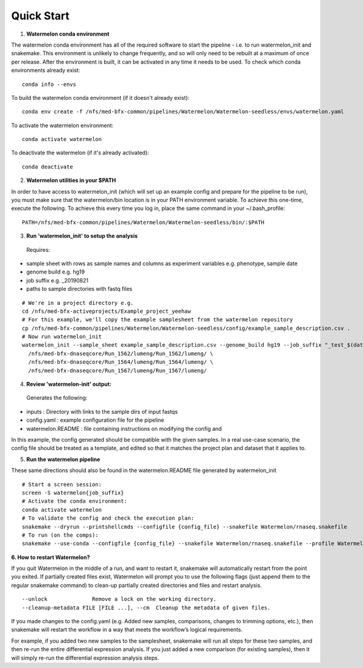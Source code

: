 
-----------
Quick Start
-----------

1. **Watermelon conda environment**

The watermelon conda environment has all of the required software to start the pipeline - i.e. to run watermelon_init and snakemake. This environment is unlikely to change frequently, and so will only need to be rebuilt at a maximum of once per release. After the environment is built, it can be activated in any time it needs to be used.
To check which conda environments already exist::

  conda info --envs

To build the watermelon conda environment (if it doesn't already exist)::

  conda env create -f /nfs/med-bfx-common/pipelines/Watermelon/Watermelon-seedless/envs/watermelon.yaml

To activate the watermelon environment::

  conda activate watermelon

To deactivate the watermelon (if it's already activated)::

  conda deactivate

2. **Watermelon utilities in your $PATH**

In order to have access to watermelon_init (which will set up an example config and prepare for the pipeline to be run), you must make sure that the watermelon/bin location is in your PATH environment variable.
To achieve this one-time, execute the following. To achieve this every time you log in, place the same command in your ~/.bash_profile::
  PATH=/nfs/med-bfx-common/pipelines/Watermelon/Watermelon-seedless/bin/:$PATH

3. **Run 'watermelon_init' to setup the analysis**
  Requires:
* sample sheet with rows as sample names and columns as experiment variables e.g. phenotype, sample date
* genome build e.g. hg19
* job suffix e.g. _20190821
* paths to sample directories with fastq files

::

  # We're in a project directory e.g.
  cd /nfs/med-bfx-activeprojects/Example_project_yeehaw
  # For this example, we'll copy the example samplesheet from the watermelon repository
  cp /nfs/med-bfx-common/pipelines/Watermelon/Watermelon-seedless/config/example_sample_description.csv .
  # Now run watermelon_init
  watermelon_init --sample_sheet example_sample_description.csv --genome_build hg19 --job_suffix "_test_$(date +%F)" \
    /nfs/med-bfx-dnaseqcore/Run_1562/lumeng/Run_1562/lumeng/ \
    /nfs/med-bfx-dnaseqcore/Run_1564/lumeng/Run_1564/lumeng/ \
    /nfs/med-bfx-dnaseqcore/Run_1567/lumeng/Run_1567/lumeng/

4. **Review 'watermelon-init' output:**
  Generates the following:
* inputs : Directory with links to the sample dirs of input fastqs
* config.yaml : example configuration file for the pipeline
* watermelon.README : file containing instructions on modifying the config and

In this example, the config generated should be compatible with the given samples. In a real use-case scenario, the config file should be treated as a template, and edited so that it matches the project plan and dataset that it applies to.

5. **Run the watermelon pipeline**

These same directions should also be found in the watermelon.README file generated by watermelon_init ::

  # Start a screen session:
  screen -S watermelon{job_suffix}
  # Activate the conda environment:
  conda activate watermelon
  # To validate the config and check the execution plan:
  snakemake --dryrun --printshellcmds --configfile {config_file} --snakefile Watermelon/rnaseq.snakefile
  # To run (on the comps):
  snakemake --use-conda --configfile {config_file} --snakefile Watermelon/rnaseq.snakefile --profile Watermelon/config/profile-comp5-6


**6. How to restart Watermelon?**

If you quit Watermelon in the middle of a run, and want to restart it, snakemake will automatically restart from the point you exited. If partially created files exist, Watermelon will prompt you to use the following flags (just append them to the regular snakemake command) to clean-up partially created directories and files and restart analysis.
::

  --unlock              Remove a lock on the working directory.
  --cleanup-metadata FILE [FILE ...], --cm  Cleanup the metadata of given files.


If you made changes to the config.yaml (e.g. Added new samples, comparisons, changes to trimming options, etc.), then snakemake will restart the workflow in a way that meets the workflow’s logical requirements.

For example, if you added two new samples to the samplesheet, snakemake will run all steps for these two samples, and then re-run the entire differential expression analysis. If you just added a new comparison (for existing samples), then it will simply re-run the differential expression analysis steps.
